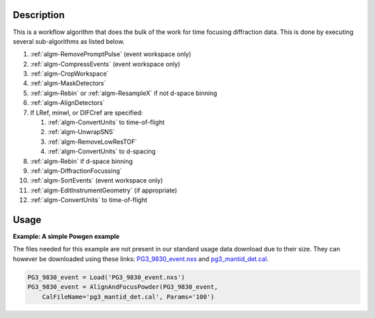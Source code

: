 .. algorithm::

.. summary::

.. alias::

.. properties::

Description
-----------

This is a workflow algorithm that does the bulk of the work for time
focusing diffraction data. This is done by executing several
sub-algorithms as listed below.

#. :ref:`algm-RemovePromptPulse` (event workspace only)
#. :ref:`algm-CompressEvents` (event workspace only)
#. :ref:`algm-CropWorkspace`
#. :ref:`algm-MaskDetectors`
#. :ref:`algm-Rebin` or :ref:`algm-ResampleX` if not d-space binning
#. :ref:`algm-AlignDetectors`
#. If LRef, minwl, or DIFCref are specified:

   #. :ref:`algm-ConvertUnits` to time-of-flight
   #. :ref:`algm-UnwrapSNS`
   #. :ref:`algm-RemoveLowResTOF`
   #. :ref:`algm-ConvertUnits` to d-spacing

#. :ref:`algm-Rebin` if d-space binning
#. :ref:`algm-DiffractionFocussing`
#. :ref:`algm-SortEvents` (event workspace only)
#. :ref:`algm-EditInstrumentGeometry` (if appropriate)
#. :ref:`algm-ConvertUnits` to time-of-flight

Usage
-----

**Example: A simple Powgen example**

The files needed for this example are not present in our standard usage data download due to their size.  They can however be downloaded using these links: `PG3_9830_event.nxs <https://github.com/mantidproject/systemtests/blob/master/Data/PG3_9830_event.nxs?raw=true>`_ and `pg3_mantid_det.cal <https://github.com/mantidproject/mantid/raw/master/Test/AutoTestData/pg3_mantid_det.cal>`_.

.. code-block:: python
    
    PG3_9830_event = Load('PG3_9830_event.nxs')
    PG3_9830_event = AlignAndFocusPowder(PG3_9830_event, 
        CalFileName='pg3_mantid_det.cal', Params='100')

.. categories::



